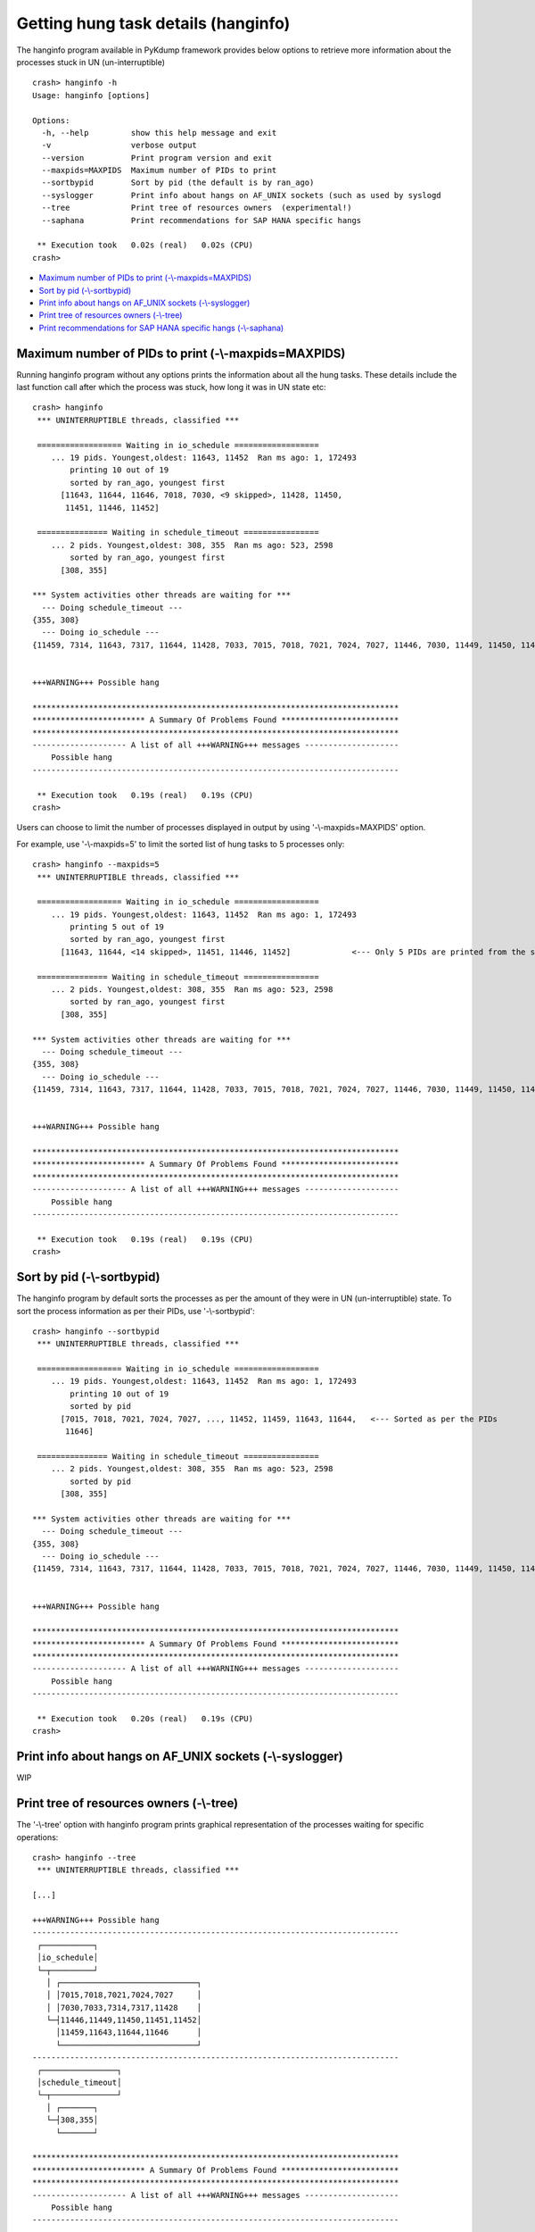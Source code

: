 Getting hung task details (hanginfo)
====================================

The hanginfo program available in PyKdump framework provides below options to
retrieve more information about the processes stuck in UN (un-interruptible)
::

    crash> hanginfo -h
    Usage: hanginfo [options]

    Options:
      -h, --help         show this help message and exit
      -v                 verbose output
      --version          Print program version and exit
      --maxpids=MAXPIDS  Maximum number of PIDs to print
      --sortbypid        Sort by pid (the default is by ran_ago)
      --syslogger        Print info about hangs on AF_UNIX sockets (such as used by syslogd
      --tree             Print tree of resources owners  (experimental!)
      --saphana          Print recommendations for SAP HANA specific hangs

     ** Execution took   0.02s (real)   0.02s (CPU)
    crash>

* `Maximum number of PIDs to print (-\\-maxpids=MAXPIDS)`_
* `Sort by pid (-\\-sortbypid)`_
* `Print info about hangs on AF_UNIX sockets (-\\-syslogger)`_
* `Print tree of resources owners (-\\-tree)`_
* `Print recommendations for SAP HANA specific hangs (-\\-saphana)`_

Maximum number of PIDs to print (-\\-maxpids=MAXPIDS)
-----------------------------------------------------

Running hanginfo program without any options prints the information about
all the hung tasks. These details include the last function call after which
the process was stuck, how long it was in UN state etc::

    crash> hanginfo
     *** UNINTERRUPTIBLE threads, classified ***

     ================== Waiting in io_schedule ==================
        ... 19 pids. Youngest,oldest: 11643, 11452  Ran ms ago: 1, 172493
            printing 10 out of 19
            sorted by ran_ago, youngest first
          [11643, 11644, 11646, 7018, 7030, <9 skipped>, 11428, 11450,
           11451, 11446, 11452]

     =============== Waiting in schedule_timeout ================
        ... 2 pids. Youngest,oldest: 308, 355  Ran ms ago: 523, 2598
            sorted by ran_ago, youngest first
          [308, 355]

    *** System activities other threads are waiting for ***
      --- Doing schedule_timeout ---
    {355, 308}
      --- Doing io_schedule ---
    {11459, 7314, 11643, 7317, 11644, 11428, 7033, 7015, 7018, 7021, 7024, 7027, 11446, 7030, 11449, 11450, 11451, 11452, 11646}


    +++WARNING+++ Possible hang

    ******************************************************************************
    ************************ A Summary Of Problems Found *************************
    ******************************************************************************
    -------------------- A list of all +++WARNING+++ messages --------------------
        Possible hang
    ------------------------------------------------------------------------------

     ** Execution took   0.19s (real)   0.19s (CPU)
    crash>

Users can choose to limit the number of processes displayed in output by
using '-\\-maxpids=MAXPIDS' option.

For example, use '-\\-maxpids=5' to limit the sorted list of hung tasks to
5 processes only::

    crash> hanginfo --maxpids=5
     *** UNINTERRUPTIBLE threads, classified ***

     ================== Waiting in io_schedule ==================
        ... 19 pids. Youngest,oldest: 11643, 11452  Ran ms ago: 1, 172493
            printing 5 out of 19
            sorted by ran_ago, youngest first
          [11643, 11644, <14 skipped>, 11451, 11446, 11452]		<--- Only 5 PIDs are printed from the sorted list of hung tasks

     =============== Waiting in schedule_timeout ================
        ... 2 pids. Youngest,oldest: 308, 355  Ran ms ago: 523, 2598
            sorted by ran_ago, youngest first
          [308, 355]

    *** System activities other threads are waiting for ***
      --- Doing schedule_timeout ---
    {355, 308}
      --- Doing io_schedule ---
    {11459, 7314, 11643, 7317, 11644, 11428, 7033, 7015, 7018, 7021, 7024, 7027, 11446, 7030, 11449, 11450, 11451, 11452, 11646}


    +++WARNING+++ Possible hang

    ******************************************************************************
    ************************ A Summary Of Problems Found *************************
    ******************************************************************************
    -------------------- A list of all +++WARNING+++ messages --------------------
        Possible hang
    ------------------------------------------------------------------------------

     ** Execution took   0.19s (real)   0.19s (CPU)
    crash>

Sort by pid (-\\-sortbypid)
---------------------------

The hanginfo program by default sorts the processes as per the amount of they
were in UN (un-interruptible) state. To sort the process information as per
their PIDs, use '-\\-sortbypid'::

    crash> hanginfo --sortbypid
     *** UNINTERRUPTIBLE threads, classified ***

     ================== Waiting in io_schedule ==================
        ... 19 pids. Youngest,oldest: 11643, 11452  Ran ms ago: 1, 172493
            printing 10 out of 19
            sorted by pid
          [7015, 7018, 7021, 7024, 7027, ..., 11452, 11459, 11643, 11644,   <--- Sorted as per the PIDs
           11646]

     =============== Waiting in schedule_timeout ================
        ... 2 pids. Youngest,oldest: 308, 355  Ran ms ago: 523, 2598
            sorted by pid
          [308, 355]

    *** System activities other threads are waiting for ***
      --- Doing schedule_timeout ---
    {355, 308}
      --- Doing io_schedule ---
    {11459, 7314, 11643, 7317, 11644, 11428, 7033, 7015, 7018, 7021, 7024, 7027, 11446, 7030, 11449, 11450, 11451, 11452, 11646}


    +++WARNING+++ Possible hang

    ******************************************************************************
    ************************ A Summary Of Problems Found *************************
    ******************************************************************************
    -------------------- A list of all +++WARNING+++ messages --------------------
        Possible hang
    ------------------------------------------------------------------------------

     ** Execution took   0.20s (real)   0.19s (CPU)
    crash>


Print info about hangs on AF_UNIX sockets (-\\-syslogger)
---------------------------------------------------------

WIP

Print tree of resources owners (-\\-tree)
-----------------------------------------

The '-\\-tree' option with hanginfo program prints graphical representation
of the processes waiting for specific operations::

    crash> hanginfo --tree
     *** UNINTERRUPTIBLE threads, classified ***

    [...]

    +++WARNING+++ Possible hang
    ------------------------------------------------------------------------------
     ┌───────────┐
     │io_schedule│
     └─┬─────────┘
       │ ┌─────────────────────────────┐
       │ │7015,7018,7021,7024,7027     │
       │ │7030,7033,7314,7317,11428    │
       └─┤11446,11449,11450,11451,11452│
         │11459,11643,11644,11646      │
         └─────────────────────────────┘
    ------------------------------------------------------------------------------
     ┌────────────────┐
     │schedule_timeout│
     └─┬──────────────┘
       │ ┌───────┐
       └─┤308,355│
         └───────┘

    ******************************************************************************
    ************************ A Summary Of Problems Found *************************
    ******************************************************************************
    -------------------- A list of all +++WARNING+++ messages --------------------
        Possible hang
    ------------------------------------------------------------------------------

     ** Execution took   0.17s (real)   0.17s (CPU)
    crash>

Print recommendations for SAP HANA specific hangs (-\\-saphana)
---------------------------------------------------------------

WIP
